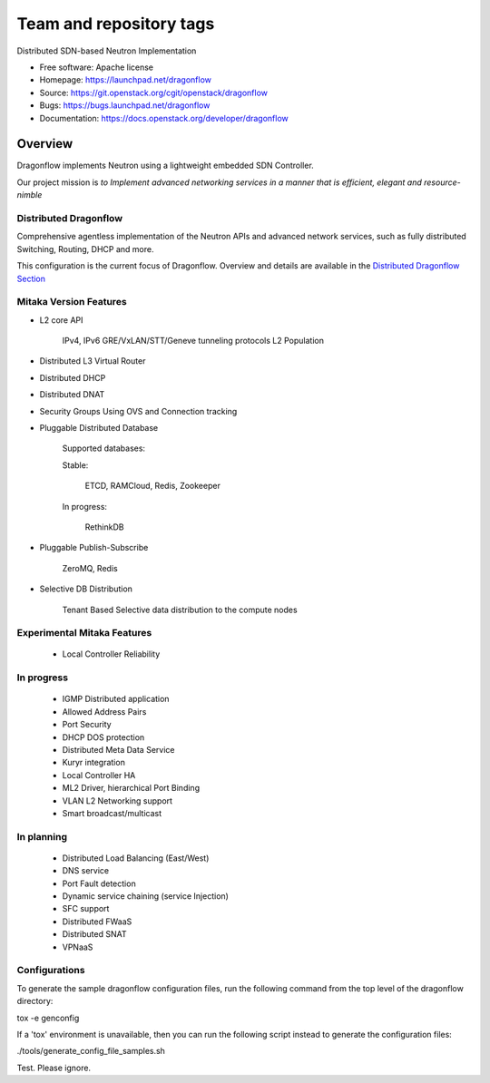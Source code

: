 ========================
Team and repository tags
========================

.. image:: http://governance.openstack.org/badges/dragonflow.svg
    :target: http://governance.openstack.org/reference/tags/index.html

.. Change things from this point on

Distributed SDN-based Neutron Implementation

* Free software: Apache license
* Homepage:  https://launchpad.net/dragonflow
* Source: https://git.openstack.org/cgit/openstack/dragonflow
* Bugs: https://bugs.launchpad.net/dragonflow
* Documentation: https://docs.openstack.org/developer/dragonflow

.. image:: https://raw.githubusercontent.com/openstack/dragonflow/master/doc/images/df_logo.png
    :alt: Solution Overview
    :width: 500
    :height: 350
    :align: center

Overview
--------

Dragonflow implements Neutron using a lightweight embedded SDN Controller.

Our project mission is *to Implement advanced networking services in a manner
that is efficient, elegant and resource-nimble*

Distributed Dragonflow
======================

Comprehensive agentless implementation of the Neutron APIs and advanced
network services, such as fully distributed Switching, Routing, DHCP
and more.

This configuration is the current focus of Dragonflow.
Overview and details are available in the `Distributed Dragonflow Section`_

.. _Distributed Dragonflow Section: https://docs.openstack.org/developer/dragonflow/distributed_dragonflow.html

.. image:: https://raw.githubusercontent.com/openstack/dragonflow/master/doc/images/dragonflow_distributed_architecture.png
    :alt: Solution Overview
    :width: 600
    :height: 525
    :align: center

Mitaka Version Features
========================

* L2 core API

      IPv4, IPv6
      GRE/VxLAN/STT/Geneve tunneling protocols
      L2 Population

* Distributed L3 Virtual Router

* Distributed DHCP

* Distributed DNAT

* Security Groups Using OVS and Connection tracking

* Pluggable Distributed Database

      Supported databases:

      Stable:

          ETCD, RAMCloud, Redis, Zookeeper

      In progress:

            RethinkDB

* Pluggable Publish-Subscribe

         ZeroMQ, Redis

* Selective DB Distribution

    Tenant Based Selective data distribution to the compute nodes

Experimental Mitaka Features
=============================

    * Local Controller Reliability

In progress
============

  * IGMP Distributed application
  * Allowed Address Pairs
  * Port Security
  * DHCP DOS protection
  * Distributed Meta Data Service
  * Kuryr integration
  * Local Controller HA
  * ML2 Driver, hierarchical Port Binding
  * VLAN L2 Networking support
  * Smart broadcast/multicast

In planning
=============

  * Distributed Load Balancing (East/West)
  * DNS service
  * Port Fault detection
  * Dynamic service  chaining (service Injection)
  * SFC support
  * Distributed FWaaS
  * Distributed SNAT
  * VPNaaS

Configurations
==============

To generate the sample dragonflow configuration files, run the following
command from the top level of the dragonflow directory:

tox -e genconfig

If a 'tox' environment is unavailable, then you can run the following script
instead to generate the configuration files:

./tools/generate_config_file_samples.sh

Test. Please ignore.
